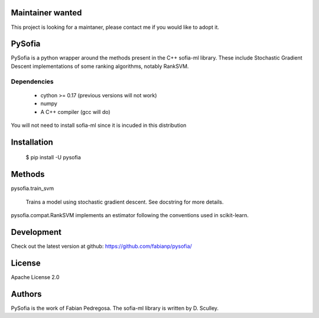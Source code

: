 .. image:: https://travis-ci.org/fabianp/pysofia.svg?branch=master
    :target: https://travis-ci.org/fabianp/pysofia

Maintainer wanted
=================
This project is looking for a maintaner, please contact me if you would like to adopt it.

PySofia
=============================

PySofia is a python wrapper around the methods present in the C++ sofia-ml library. These include Stochastic Gradient Descent implementations of some ranking algorithms, notably RankSVM.

Dependencies
------------

  - cython >= 0.17 (previous versions will not work)
  - numpy
  - A C++ compiler (gcc will do)

You will not need to install sofia-ml since it is incuded in this distribution

Installation
============

    $ pip install -U pysofia


Methods
=======

pysofia.train_svm

    Trains a model using stochastic gradient descent. See docstring for
    more details.

pysofia.compat.RankSVM implements an estimator following the conventions
used in scikit-learn.

Development
===========

Check out the latest version at github: https://github.com/fabianp/pysofia/

License
=======

Apache License 2.0

Authors
=======

PySofia is the work of Fabian Pedregosa. The sofia-ml library is written by D. Sculley.
